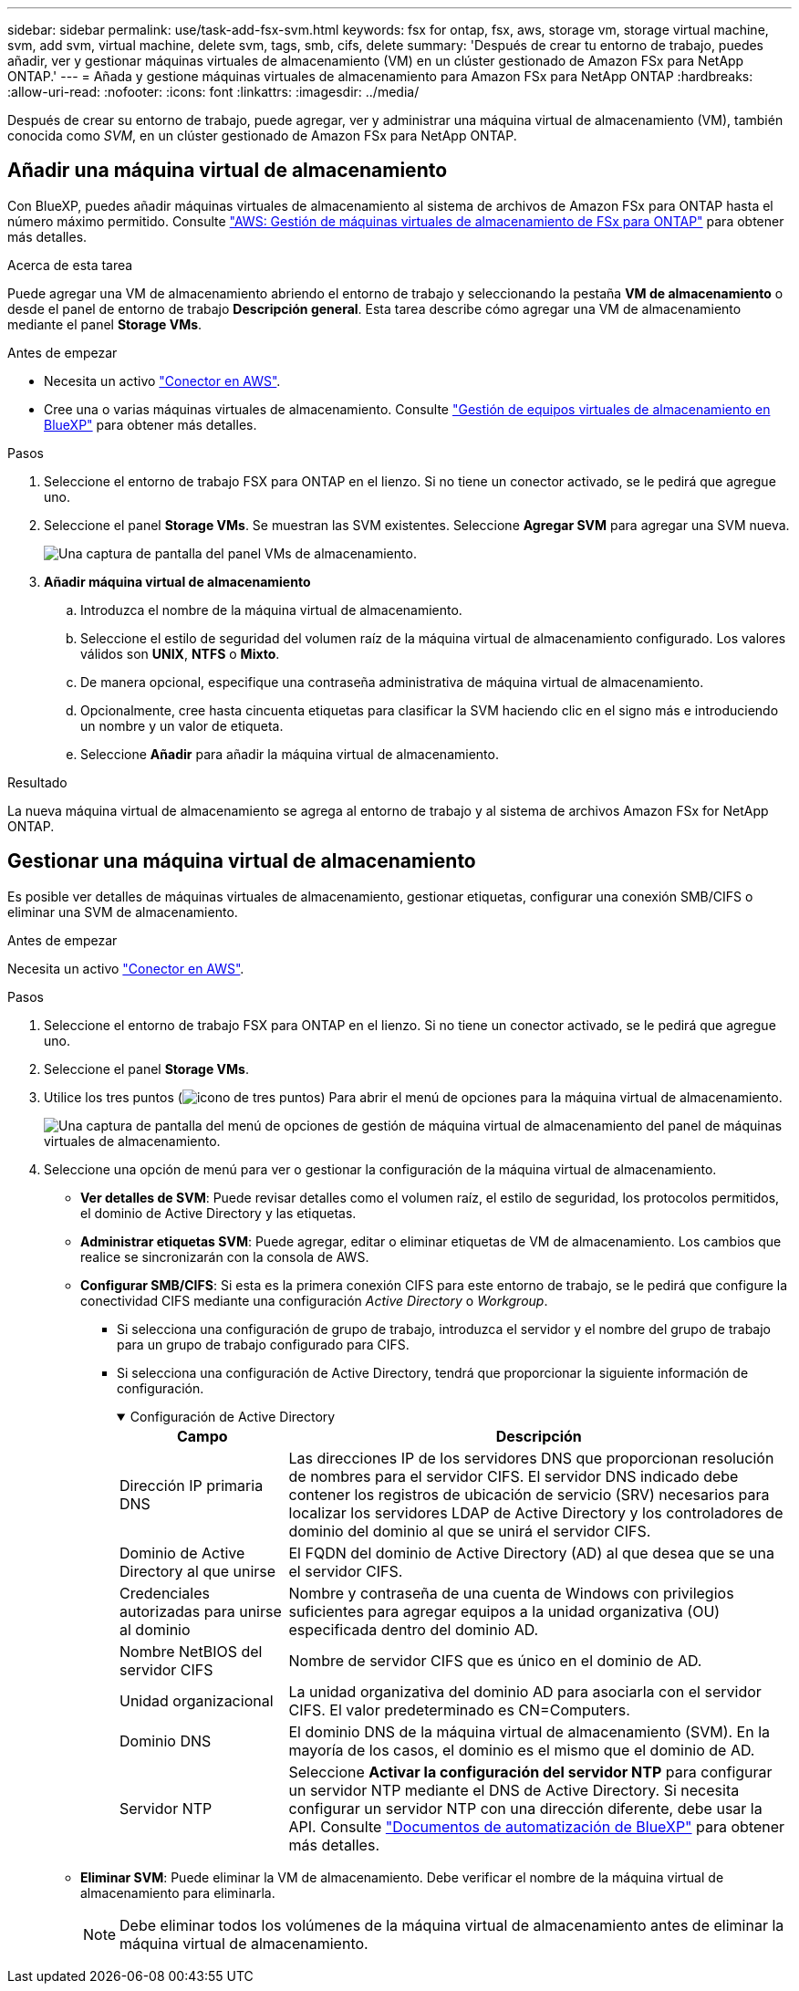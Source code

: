 ---
sidebar: sidebar 
permalink: use/task-add-fsx-svm.html 
keywords: fsx for ontap, fsx, aws, storage vm, storage virtual machine, svm, add svm, virtual machine, delete svm, tags, smb, cifs, delete 
summary: 'Después de crear tu entorno de trabajo, puedes añadir, ver y gestionar máquinas virtuales de almacenamiento (VM) en un clúster gestionado de Amazon FSx para NetApp ONTAP.' 
---
= Añada y gestione máquinas virtuales de almacenamiento para Amazon FSx para NetApp ONTAP
:hardbreaks:
:allow-uri-read: 
:nofooter: 
:icons: font
:linkattrs: 
:imagesdir: ../media/


[role="lead"]
Después de crear su entorno de trabajo, puede agregar, ver y administrar una máquina virtual de almacenamiento (VM), también conocida como _SVM_, en un clúster gestionado de Amazon FSx para NetApp ONTAP.



== Añadir una máquina virtual de almacenamiento

Con BlueXP, puedes añadir máquinas virtuales de almacenamiento al sistema de archivos de Amazon FSx para ONTAP hasta el número máximo permitido. Consulte link:https://docs.aws.amazon.com/fsx/latest/ONTAPGuide/managing-svms.html["AWS: Gestión de máquinas virtuales de almacenamiento de FSx para ONTAP"^] para obtener más detalles.

.Acerca de esta tarea
Puede agregar una VM de almacenamiento abriendo el entorno de trabajo y seleccionando la pestaña *VM de almacenamiento* o desde el panel de entorno de trabajo *Descripción general*. Esta tarea describe cómo agregar una VM de almacenamiento mediante el panel *Storage VMs*.

.Antes de empezar
* Necesita un activo https://docs.netapp.com/us-en/bluexp-setup-admin/task-creating-connectors-aws.html["Conector en AWS"^].
* Cree una o varias máquinas virtuales de almacenamiento. Consulte link:https://docs.netapp.com/us-en/bluexp-cloud-volumes-ontap/task-managing-svms.html["Gestión de equipos virtuales de almacenamiento en BlueXP"^] para obtener más detalles.


.Pasos
. Seleccione el entorno de trabajo FSX para ONTAP en el lienzo. Si no tiene un conector activado, se le pedirá que agregue uno.
. Seleccione el panel *Storage VMs*. Se muestran las SVM existentes. Seleccione **Agregar SVM** para agregar una SVM nueva.
+
image:svm-add.png["Una captura de pantalla del panel VMs de almacenamiento."]

. *Añadir máquina virtual de almacenamiento*
+
.. Introduzca el nombre de la máquina virtual de almacenamiento.
.. Seleccione el estilo de seguridad del volumen raíz de la máquina virtual de almacenamiento configurado. Los valores válidos son **UNIX**, **NTFS** o **Mixto**.
.. De manera opcional, especifique una contraseña administrativa de máquina virtual de almacenamiento.
.. Opcionalmente, cree hasta cincuenta etiquetas para clasificar la SVM haciendo clic en el signo más e introduciendo un nombre y un valor de etiqueta.
.. Seleccione **Añadir** para añadir la máquina virtual de almacenamiento.




.Resultado
La nueva máquina virtual de almacenamiento se agrega al entorno de trabajo y al sistema de archivos Amazon FSx for NetApp ONTAP.



== Gestionar una máquina virtual de almacenamiento

Es posible ver detalles de máquinas virtuales de almacenamiento, gestionar etiquetas, configurar una conexión SMB/CIFS o eliminar una SVM de almacenamiento.

.Antes de empezar
Necesita un activo https://docs.netapp.com/us-en/bluexp-setup-admin/task-creating-connectors-aws.html["Conector en AWS"^].

.Pasos
. Seleccione el entorno de trabajo FSX para ONTAP en el lienzo. Si no tiene un conector activado, se le pedirá que agregue uno.
. Seleccione el panel *Storage VMs*.
. Utilice los tres puntos (image:icon-three-dots.png["icono de tres puntos"]) Para abrir el menú de opciones para la máquina virtual de almacenamiento.
+
image:svm-manage.png["Una captura de pantalla del menú de opciones de gestión de máquina virtual de almacenamiento del panel de máquinas virtuales de almacenamiento."]

. Seleccione una opción de menú para ver o gestionar la configuración de la máquina virtual de almacenamiento.
+
** **Ver detalles de SVM**: Puede revisar detalles como el volumen raíz, el estilo de seguridad, los protocolos permitidos, el dominio de Active Directory y las etiquetas.
** **Administrar etiquetas SVM**: Puede agregar, editar o eliminar etiquetas de VM de almacenamiento. Los cambios que realice se sincronizarán con la consola de AWS.
** **Configurar SMB/CIFS**: Si esta es la primera conexión CIFS para este entorno de trabajo, se le pedirá que configure la conectividad CIFS mediante una configuración _Active Directory_ o _Workgroup_.
+
*** Si selecciona una configuración de grupo de trabajo, introduzca el servidor y el nombre del grupo de trabajo para un grupo de trabajo configurado para CIFS.
*** Si selecciona una configuración de Active Directory, tendrá que proporcionar la siguiente información de configuración.
+
.Configuración de Active Directory
[%collapsible%open]
====
[cols="25,75"]
|===
| Campo | Descripción 


| Dirección IP primaria DNS | Las direcciones IP de los servidores DNS que proporcionan resolución de nombres para el servidor CIFS. El servidor DNS indicado debe contener los registros de ubicación de servicio (SRV) necesarios para localizar los servidores LDAP de Active Directory y los controladores de dominio del dominio al que se unirá el servidor CIFS. 


| Dominio de Active Directory al que unirse | El FQDN del dominio de Active Directory (AD) al que desea que se una el servidor CIFS. 


| Credenciales autorizadas para unirse al dominio | Nombre y contraseña de una cuenta de Windows con privilegios suficientes para agregar equipos a la unidad organizativa (OU) especificada dentro del dominio AD. 


| Nombre NetBIOS del servidor CIFS | Nombre de servidor CIFS que es único en el dominio de AD. 


| Unidad organizacional | La unidad organizativa del dominio AD para asociarla con el servidor CIFS. El valor predeterminado es CN=Computers. 


| Dominio DNS | El dominio DNS de la máquina virtual de almacenamiento (SVM). En la mayoría de los casos, el dominio es el mismo que el dominio de AD. 


| Servidor NTP | Seleccione *Activar la configuración del servidor NTP* para configurar un servidor NTP mediante el DNS de Active Directory. Si necesita configurar un servidor NTP con una dirección diferente, debe usar la API. Consulte https://docs.netapp.com/us-en/bluexp-automation/index.html["Documentos de automatización de BlueXP"^] para obtener más detalles. 
|===
====


** **Eliminar SVM**: Puede eliminar la VM de almacenamiento. Debe verificar el nombre de la máquina virtual de almacenamiento para eliminarla.
+

NOTE: Debe eliminar todos los volúmenes de la máquina virtual de almacenamiento antes de eliminar la máquina virtual de almacenamiento.





